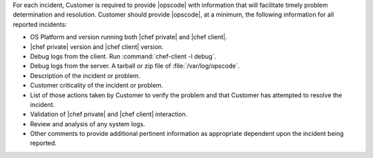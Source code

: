 .. The contents of this file may be included in multiple topics.
.. This file should not be changed in a way that hinders its ability to appear in multiple documentation sets.

For each incident, Customer is required to provide |opscode| with information that will facilitate timely problem determination and resolution. Customer should provide |opscode|, at a minimum, the following information for all reported incidents:

* OS Platform and version running both |chef private| and |chef client|.
* |chef private| version and |chef client| version.
* Debug logs from the client. Run :command:`chef-client -l debug`.
* Debug logs from the server. A tarball or zip file of :file:`/var/log/opscode`.
* Description of the incident or problem.
* Customer criticality of the incident or problem.
* List of those actions taken by Customer to verify the problem and that Customer has attempted to resolve the incident.
* Validation of |chef private| and |chef client| interaction.
* Review and analysis of any system logs.
* Other comments to provide additional pertinent information as appropriate dependent upon the incident being reported.



